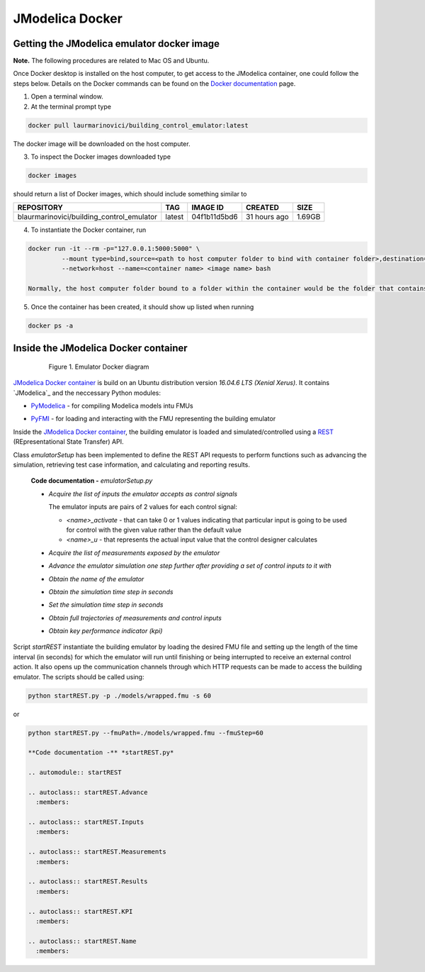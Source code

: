 JModelica Docker
================

Getting the JModelica emulator docker image
-------------------------------------------

**Note.** The following procedures are related to Mac OS and Ubuntu.

Once Docker desktop is installed on the host computer, to get access to the JModelica container, one could follow the steps below. Details on the Docker commands can be found on the `Docker documentation`_ page.

.. _Docker documentation: https://docs.docker.com

1. Open a terminal window.

2. At the terminal prompt type

.. code::

  docker pull laurmarinovici/building_control_emulator:latest

The docker image will be downloaded on the host computer.

3. To inspect the Docker images downloaded type

.. code::

  docker images

should return a list of Docker images, which should include something similar to

+-------------------------------------------+----------+------------------+----------------+--------------+
| REPOSITORY                                | TAG      | IMAGE ID         | CREATED        | SIZE         |
+===========================================+==========+==================+================+==============+
| blaurmarinovici/building_control_emulator | latest   | 04f1b11d5bd6     | 31 hours ago   | 1.69GB       |
+-------------------------------------------+----------+------------------+----------------+--------------+

4. To instantiate the Docker container, run

.. code::

  docker run -it --rm -p="127.0.0.1:5000:5000" \
           --mount type=bind,source=<path to host computer folder to bind with container folder>,destination=<path to folder in the container bound to host folder> \
           --network=host --name=<container name> <image name> bash

  Normally, the host computer folder bound to a folder within the container would be the folder that contains the models and the running scripts (developed or downloaded from the github repository).

5. Once the container has been created, it should show up listed when running

.. code::

  docker ps -a

Inside the JModelica Docker container
-------------------------------------

.. _JModelica Docker container:

  .. figure:: images/emulatorDockerDiagram.png
    :scale: 50 %

    Figure 1. Emulator Docker diagram

`JModelica Docker container`_ is build on an Ubuntu distribution version *16.04.6 LTS (Xenial Xerus)*. It contains `JModelica`_ and the neccessary Python modules:

- `PyModelica`_ - for compiling Modelica models intu FMUs

.. _PyModelica: https://pypi.org/project/PyModelica/

- `PyFMI`_ - for loading and interacting with the FMU representing the building emulator

.. _PyFMI: https://pypi.org/project/PyFMI/


Inside the `JModelica Docker container`_, the building emulator is loaded and simulated/controlled using a `REST`_ (REpresentational State Transfer) API.

.. _REST: https://restfulapi.net

Class *emulatorSetup* has been implemented to define the REST API requests to perform functions such as advancing the simulation, retrieving test case information, and calculating and reporting results.

  **Code documentation -** *emulatorSetup.py*

  .. automodule:: emulatorSetup

  - *Acquire the list of inputs the emulator accepts as control signals*

    The emulator inputs are pairs of 2 values for each control signal:

    - *<name>_activate* - that can take 0 or 1 values indicating that particular input is going to be used for control with the given value rather than the default value

    - *<name>_u* - that represents the actual input value that the control designer calculates

  .. autoclass:: emulatorSetup.emulatorSetup
    :members: get_inputs

  - *Acquire the list of measurements exposed by the emulator*

  .. autoclass:: emulatorSetup.emulatorSetup
    :members: get_measurements

  - *Advance the emulator simulation one step further after providing a set of control inputs to it with*

  .. autoclass:: emulatorSetup.emulatorSetup
    :members: advance

  - *Obtain the name of the emulator*

  .. autoclass:: emulatorSetup.emulatorSetup
    :members: get_name

  - *Obtain the simulation time step in seconds*

  .. autoclass:: emulatorSetup.emulatorSetup
    :members: get_step

  - *Set the simulation time step in seconds*

  .. autoclass:: emulatorSetup.emulatorSetup
    :members: set_step

  - *Obtain full trajectories of measurements and control inputs*

  .. autoclass:: emulatorSetup.emulatorSetup
    :members: get_results

  - *Obtain key performance indicator (kpi)*

  .. autoclass:: emulatorSetup.emulatorSetup
    :members: get_kpis

Script *startREST* instantiate the building emulator by loading the desired FMU file and setting up the length of the time interval (in seconds) for which the emulator will run until finishing or being interrupted to receive an external control action. It also opens up the communication channels through which HTTP requests can be made to access the building emulator. The scripts should be called using:

.. code::

  python startREST.py -p ./models/wrapped.fmu -s 60

or

.. code::

  python startREST.py --fmuPath=./models/wrapped.fmu --fmuStep=60

  **Code documentation -** *startREST.py*

  .. automodule:: startREST

  .. autoclass:: startREST.Advance
    :members:

  .. autoclass:: startREST.Inputs
    :members:
  
  .. autoclass:: startREST.Measurements
    :members:
  
  .. autoclass:: startREST.Results
    :members:
  
  .. autoclass:: startREST.KPI
    :members:
  
  .. autoclass:: startREST.Name
    :members: